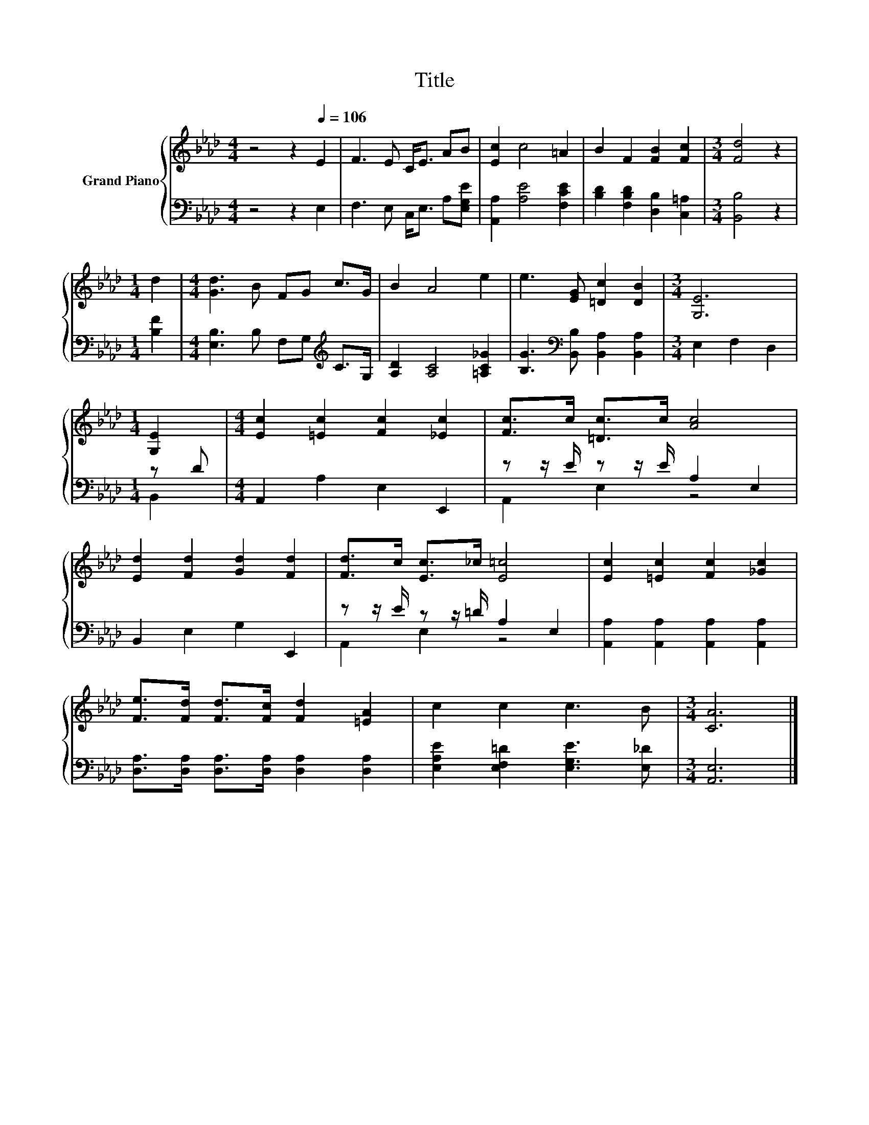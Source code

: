 X:1
T:Title
%%score { 1 | ( 2 3 ) }
L:1/8
M:4/4
K:Ab
V:1 treble nm="Grand Piano"
V:2 bass 
V:3 bass 
V:1
 z4 z2[Q:1/4=106] E2 | F3 E C<E AB | [Ec]2 c4 =A2 | B2 F2 [FB]2 [Fc]2 |[M:3/4] [Fd]4 z2 | %5
[M:1/4] d2 |[M:4/4] [Gd]3 B FG c>G | B2 A4 e2 | e3 [EG] [=Dc]2 [DB]2 |[M:3/4] [G,E]6 | %10
[M:1/4] [G,E]2 |[M:4/4] [Ec]2 [=Ec]2 [Fc]2 [_Ec]2 | [Fc]>c [=Dc]>c [Ac]4 | %13
 [Ed]2 [Fd]2 [Gd]2 [Fd]2 | [Fd]>c [Ec]>_c [E=c]4 | [Ec]2 [=Ec]2 [Fc]2 [_Gc]2 | %16
 [Fe]>[Fd] [Fd]>[Fc] [Fd]2 [=EA]2 | c2 c2 c3 B |[M:3/4] [CA]6 |] %19
V:2
 z4 z2 E,2 | F,3 E, C,<E, A,[E,G,E] | [A,,A,]2 [A,E]4 [F,CE]2 | [B,D]2 [F,B,D]2 [D,B,]2 [C,=A,]2 | %4
[M:3/4] [B,,B,]4 z2 |[M:1/4] [B,F]2 |[M:4/4] [E,B,]3 B, F,G,[K:treble] C>G, | %7
 [A,D]2 [A,C]4 [=A,C_G]2 | [B,G]3[K:bass] [B,,B,] [B,,A,]2 [B,,A,]2 |[M:3/4] E,2 F,2 D,2 | %10
[M:1/4] z D |[M:4/4] A,,2 A,2 E,2 E,,2 | z z/ E/ z z/ E/ A,2 E,2 | B,,2 E,2 G,2 E,,2 | %14
 z z/ E/ z z/ =D/ A,2 E,2 | [A,,A,]2 [A,,A,]2 [A,,A,]2 [A,,A,]2 | %16
 [D,A,]>[D,A,] [D,A,]>[D,A,] [D,A,]2 [D,A,]2 | [E,A,E]2 [E,F,=D]2 [E,G,E]3 [E,_D] | %18
[M:3/4] [A,,E,]6 |] %19
V:3
 x8 | x8 | x8 | x8 |[M:3/4] x6 |[M:1/4] x2 |[M:4/4] x6[K:treble] x2 | x8 | x3[K:bass] x5 | %9
[M:3/4] x6 |[M:1/4] B,,2 |[M:4/4] x8 | A,,2 E,2 z4 | x8 | A,,2 E,2 z4 | x8 | x8 | x8 |[M:3/4] x6 |] %19

